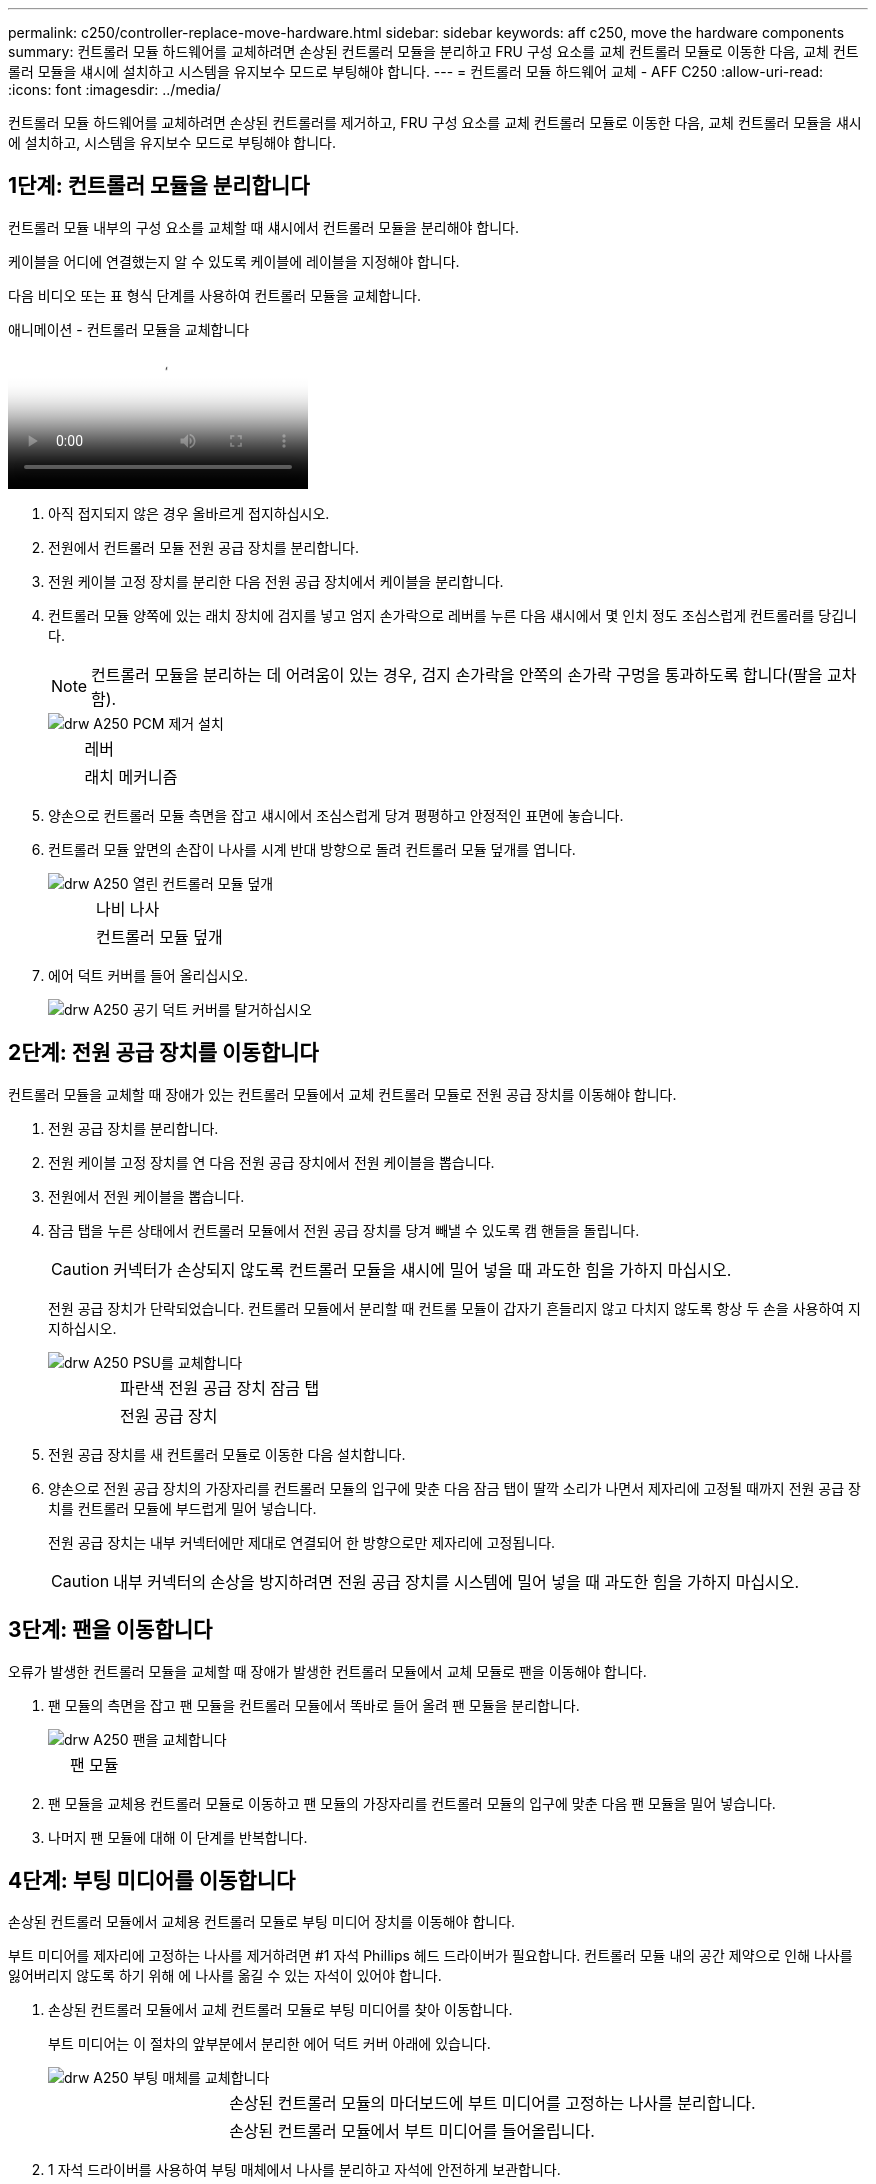 ---
permalink: c250/controller-replace-move-hardware.html 
sidebar: sidebar 
keywords: aff c250, move the hardware components 
summary: 컨트롤러 모듈 하드웨어를 교체하려면 손상된 컨트롤러 모듈을 분리하고 FRU 구성 요소를 교체 컨트롤러 모듈로 이동한 다음, 교체 컨트롤러 모듈을 섀시에 설치하고 시스템을 유지보수 모드로 부팅해야 합니다. 
---
= 컨트롤러 모듈 하드웨어 교체 - AFF C250
:allow-uri-read: 
:icons: font
:imagesdir: ../media/


[role="lead"]
컨트롤러 모듈 하드웨어를 교체하려면 손상된 컨트롤러를 제거하고, FRU 구성 요소를 교체 컨트롤러 모듈로 이동한 다음, 교체 컨트롤러 모듈을 섀시에 설치하고, 시스템을 유지보수 모드로 부팅해야 합니다.



== 1단계: 컨트롤러 모듈을 분리합니다

컨트롤러 모듈 내부의 구성 요소를 교체할 때 섀시에서 컨트롤러 모듈을 분리해야 합니다.

케이블을 어디에 연결했는지 알 수 있도록 케이블에 레이블을 지정해야 합니다.

다음 비디오 또는 표 형식 단계를 사용하여 컨트롤러 모듈을 교체합니다.

.애니메이션 - 컨트롤러 모듈을 교체합니다
video::ab0ebe6b-e891-489c-aab4-ac5b015c8f01[panopto]
. 아직 접지되지 않은 경우 올바르게 접지하십시오.
. 전원에서 컨트롤러 모듈 전원 공급 장치를 분리합니다.
. 전원 케이블 고정 장치를 분리한 다음 전원 공급 장치에서 케이블을 분리합니다.
. 컨트롤러 모듈 양쪽에 있는 래치 장치에 검지를 넣고 엄지 손가락으로 레버를 누른 다음 섀시에서 몇 인치 정도 조심스럽게 컨트롤러를 당깁니다.
+

NOTE: 컨트롤러 모듈을 분리하는 데 어려움이 있는 경우, 검지 손가락을 안쪽의 손가락 구멍을 통과하도록 합니다(팔을 교차함).

+
image::../media/drw_a250_pcm_remove_install.png[drw A250 PCM 제거 설치]

+
[cols="1,3"]
|===


 a| 
image:../media/legend_icon_01.png[""]
| 레버 


 a| 
image:../media/legend_icon_02.png[""]
 a| 
래치 메커니즘

|===
. 양손으로 컨트롤러 모듈 측면을 잡고 섀시에서 조심스럽게 당겨 평평하고 안정적인 표면에 놓습니다.
. 컨트롤러 모듈 앞면의 손잡이 나사를 시계 반대 방향으로 돌려 컨트롤러 모듈 덮개를 엽니다.
+
image::../media/drw_a250_open_controller_module_cover.png[drw A250 열린 컨트롤러 모듈 덮개]

+
[cols="1,3"]
|===


 a| 
image:../media/legend_icon_01.png[""]
| 나비 나사 


 a| 
image:../media/legend_icon_02.png[""]
 a| 
컨트롤러 모듈 덮개

|===
. 에어 덕트 커버를 들어 올리십시오.
+
image::../media/drw_a250_remove_airduct_cover.png[drw A250 공기 덕트 커버를 탈거하십시오]





== 2단계: 전원 공급 장치를 이동합니다

컨트롤러 모듈을 교체할 때 장애가 있는 컨트롤러 모듈에서 교체 컨트롤러 모듈로 전원 공급 장치를 이동해야 합니다.

. 전원 공급 장치를 분리합니다.
. 전원 케이블 고정 장치를 연 다음 전원 공급 장치에서 전원 케이블을 뽑습니다.
. 전원에서 전원 케이블을 뽑습니다.
. 잠금 탭을 누른 상태에서 컨트롤러 모듈에서 전원 공급 장치를 당겨 빼낼 수 있도록 캠 핸들을 돌립니다.
+

CAUTION: 커넥터가 손상되지 않도록 컨트롤러 모듈을 섀시에 밀어 넣을 때 과도한 힘을 가하지 마십시오.

+
전원 공급 장치가 단락되었습니다. 컨트롤러 모듈에서 분리할 때 컨트롤 모듈이 갑자기 흔들리지 않고 다치지 않도록 항상 두 손을 사용하여 지지하십시오.

+
image::../media/drw_a250_replace_psu.png[drw A250 PSU를 교체합니다]

+
[cols="1,3"]
|===


 a| 
image:../media/legend_icon_01.png[""]
| 파란색 전원 공급 장치 잠금 탭 


 a| 
image:../media/legend_icon_02.png[""]
 a| 
전원 공급 장치

|===
. 전원 공급 장치를 새 컨트롤러 모듈로 이동한 다음 설치합니다.
. 양손으로 전원 공급 장치의 가장자리를 컨트롤러 모듈의 입구에 맞춘 다음 잠금 탭이 딸깍 소리가 나면서 제자리에 고정될 때까지 전원 공급 장치를 컨트롤러 모듈에 부드럽게 밀어 넣습니다.
+
전원 공급 장치는 내부 커넥터에만 제대로 연결되어 한 방향으로만 제자리에 고정됩니다.

+

CAUTION: 내부 커넥터의 손상을 방지하려면 전원 공급 장치를 시스템에 밀어 넣을 때 과도한 힘을 가하지 마십시오.





== 3단계: 팬을 이동합니다

오류가 발생한 컨트롤러 모듈을 교체할 때 장애가 발생한 컨트롤러 모듈에서 교체 모듈로 팬을 이동해야 합니다.

. 팬 모듈의 측면을 잡고 팬 모듈을 컨트롤러 모듈에서 똑바로 들어 올려 팬 모듈을 분리합니다.
+
image::../media/drw_a250_replace_fan.png[drw A250 팬을 교체합니다]

+
[cols="1,3"]
|===


 a| 
image:../media/legend_icon_01.png[""]
| 팬 모듈 
|===
. 팬 모듈을 교체용 컨트롤러 모듈로 이동하고 팬 모듈의 가장자리를 컨트롤러 모듈의 입구에 맞춘 다음 팬 모듈을 밀어 넣습니다.
. 나머지 팬 모듈에 대해 이 단계를 반복합니다.




== 4단계: 부팅 미디어를 이동합니다

손상된 컨트롤러 모듈에서 교체용 컨트롤러 모듈로 부팅 미디어 장치를 이동해야 합니다.

부트 미디어를 제자리에 고정하는 나사를 제거하려면 #1 자석 Phillips 헤드 드라이버가 필요합니다. 컨트롤러 모듈 내의 공간 제약으로 인해 나사를 잃어버리지 않도록 하기 위해 에 나사를 옮길 수 있는 자석이 있어야 합니다.

. 손상된 컨트롤러 모듈에서 교체 컨트롤러 모듈로 부팅 미디어를 찾아 이동합니다.
+
부트 미디어는 이 절차의 앞부분에서 분리한 에어 덕트 커버 아래에 있습니다.

+
image::../media/drw_a250_replace_boot_media.png[drw A250 부팅 매체를 교체합니다]

+
[cols="1,3"]
|===


 a| 
image:../media/legend_icon_01.png[""]
| 손상된 컨트롤러 모듈의 마더보드에 부트 미디어를 고정하는 나사를 분리합니다. 


 a| 
image:../media/legend_icon_02.png[""]
 a| 
손상된 컨트롤러 모듈에서 부트 미디어를 들어올립니다.

|===
. 1 자석 드라이버를 사용하여 부팅 매체에서 나사를 분리하고 자석에 안전하게 보관합니다.
. 소켓에서 부트 미디어를 직접 조심스럽게 들어 올려 교체 컨트롤러 모듈에 제자리에 맞춥니다.
. 1 자기 드라이버를 사용하여 부트 미디어에 나사를 넣고 조이십시오.
+

NOTE: 부트 미디어의 나사를 조일 때 힘을 가하지 마십시오. 균열이 생길 수 있습니다.





== 5단계: DIMM을 이동합니다

DIMM을 이동하려면 손상된 컨트롤러를 찾아 교체 컨트롤러로 이동한 다음 특정 단계를 따릅니다.

image::../media/drw_a250_dimm_replace.png[drw A250 DIMM 교체]


NOTE: 각 DIMM을 손상된 컨트롤러 모듈에서 점유한 동일한 슬롯에 설치합니다.

. DIMM의 양쪽에 있는 DIMM 이젝터 탭을 천천히 밀고 DIMM을 슬롯에서 밀어 꺼냅니다.
+

NOTE: DIMM 회로 보드의 구성 요소에 압력이 가해질 수 있으므로 DIMM의 가장자리를 잡으십시오.

. 교체 컨트롤러 모듈에서 해당 DIMM 슬롯을 찾습니다.
. DIMM 소켓의 DIMM 이젝터 탭이 열린 위치에 있는지 확인한 다음 DIMM을 소켓에 똑바로 삽입합니다.
+
DIMM은 소켓에 단단히 고정되어 있습니다. 그렇지 않은 경우 DIMM을 다시 삽입하여 소켓에 맞춥니다.

. DIMM이 고르게 정렬되어 소켓에 완전히 삽입되었는지 육안으로 검사합니다.
. 나머지 DIMM에 대해 이 단계를 반복합니다.




== 6단계: 메자닌 카드를 이동합니다

메자닌 카드를 이동하려면 포트에서 케이블 연결과 QSFP 및 SFP를 제거하고, 메자닌 카드를 교체 컨트롤러로 이동하고, QSFP 및 SFP를 포트에 다시 설치하고, 포트에 케이블을 연결해야 합니다.

. 손상된 컨트롤러 모듈에서 메자닌 카드를 찾아 이동합니다.
+
image::../media/drw_a250_replace_mezz_card.png[drw A250 메자닌 카드를 교체합니다]

+
[cols="1,3"]
|===


 a| 
image:../media/legend_icon_01.png[""]
| 컨트롤러 모듈 표면에 있는 나사를 제거합니다. 


 a| 
image:../media/legend_icon_02.png[""]
 a| 
컨트롤러 모듈의 나사를 풉니다.



 a| 
image:../media/legend_icon_03.png[""]
 a| 
메자닌 카드를 이동합니다.

|===
. 메자닌 카드와 연결된 모든 케이블을 뽑습니다.
+
케이블을 어디에 연결했는지 알 수 있도록 케이블에 레이블을 지정해야 합니다.

+
.. 메자닌 카드에 있을 수 있는 SFP 또는 QSFP 모듈을 모두 분리하고 한쪽에 둡니다.
.. 1 자기 드라이버를 사용하여 손상된 컨트롤러 모듈의 표면과 메자닌 카드에서 나사를 분리한 다음 안전하게 자석 위에 둡니다.
.. 메자닌 카드를 소켓에서 조심스럽게 들어 올려 교체 컨트롤러의 동일한 위치로 이동합니다.
.. 메자닌 카드를 교체 컨트롤러의 제자리에 조심스럽게 맞춥니다.
.. 1 자기 드라이버를 사용하여 교체용 컨트롤러 모듈 및 메자닌 카드의 전면에 있는 나사를 넣고 조입니다.
+

NOTE: 메자닌 카드의 나사를 조일 때 힘을 가하지 마십시오. 금이 갈 수 있습니다.



. 손상된 컨트롤러 모듈에 다른 메자닌 카드가 있는 경우 이 단계를 반복합니다.
. 메자닌 카드에 분리된 SFP 또는 QSFP 모듈을 삽입합니다.




== 7단계: NV 배터리를 이동합니다

컨트롤러 모듈을 교체할 때 NV 배터리를 손상된 컨트롤러 모듈에서 교체 컨트롤러 모듈로 이동해야 합니다.

. 손상된 컨트롤러 모듈에서 교체 컨트롤러 모듈로 NVMEM 배터리를 찾아 이동합니다.
+
image::../media/drw_a250_replace_nvmem_batt.png[drw A250은 nvmem batt를 대체합니다]

+
[cols="1,3"]
|===


 a| 
image:../media/legend_icon_01.png[""]
| 배터리 플러그 표면에 있는 클립을 누릅니다. 


 a| 
image:../media/legend_icon_02.png[""]
 a| 
소켓에서 배터리 케이블을 분리합니다.



 a| 
image:../media/legend_icon_03.png[""]
 a| 
배터리를 잡고 푸시가 표시된 파란색 잠금 탭을 누르십시오.



 a| 
image:../media/legend_icon_04.png[""]
 a| 
홀더 및 컨트롤러 모듈에서 배터리를 들어올립니다.

|===
. 배터리 플러그를 찾아 배터리 플러그 표면에 있는 클립을 눌러 소켓에서 플러그를 분리합니다.
. 배터리를 잡고 누름 이라고 표시된 파란색 잠금 탭을 누른 다음 홀더 및 컨트롤러 모듈에서 배터리를 들어올립니다.
. 교체용 컨트롤러 모듈에서 해당 NV 배터리 홀더를 찾아 NV 배터리를 배터리 홀더에 맞춥니다.
. NV 배터리 플러그를 소켓에 꽂습니다.
. 측면 벽의 지지 탭이 배터리 팩의 슬롯에 끼워질 때까지 판금 측면 벽을 따라 배터리 팩을 아래로 밀어 넣습니다. 그러면 배터리 팩 래치가 맞물려 측면 벽의 구멍에 딸깍 소리가 납니다.
. 배터리 팩을 단단히 눌러 제자리에 고정되었는지 확인합니다.




== 8단계: 컨트롤러 모듈을 설치합니다

장애가 발생한 컨트롤러 모듈에서 교체 컨트롤러 모듈로 모든 구성 요소를 이동한 후에는 교체 컨트롤러 모듈을 섀시에 설치하고 유지보수 모드로 부팅해야 합니다.

다음 그림이나 기록된 단계를 사용하여 교체 컨트롤러 모듈을 섀시에 설치할 수 있습니다.

. 아직 설치하지 않은 경우 에어 덕트를 장착하십시오.
+
image::../media/drw_a250_install_airduct_cover.png[drw A250 에어덕트 커버를 장착하십시오]

. 컨트롤러 모듈 덮개를 닫고 손잡이 나사를 조입니다.
+
image::../media/drw_a250_close_controller_module_cover.png[drw A250 컨트롤러 모듈 덮개를 닫습니다]

+
[cols="1,3"]
|===


 a| 
image:../media/legend_icon_01.png[""]
| 컨트롤러 모듈 덮개 


 a| 
image:../media/legend_icon_02.png[""]
 a| 
나비 나사

|===
. 컨트롤러 모듈의 끝을 섀시의 입구에 맞춘 다음 컨트롤러 모듈을 반쯤 조심스럽게 시스템에 밀어 넣습니다.
+

NOTE: 지시가 있을 때까지 컨트롤러 모듈을 섀시에 완전히 삽입하지 마십시오.

. 다음 섹션의 작업을 수행하기 위해 시스템에 액세스할 수 있도록 관리 포트와 콘솔 포트에만 케이블을 연결합니다.
+

NOTE: 이 절차의 뒷부분에서 나머지 케이블을 컨트롤러 모듈에 연결합니다.

. 컨트롤러 모듈을 섀시에 삽입합니다.
. 래칭 메커니즘 암이 완전히 확장된 위치에 잠겨 있는지 확인합니다.
. 양손을 사용하여 컨트롤러 모듈이 멈출 때까지 잠금 장치 암에 맞춰 부드럽게 밀어 넣습니다.
. 잠금 장치 내부의 손가락 구멍을 통해 검지 손가락을 넣습니다.
. 잠금 장치 상단의 주황색 탭을 엄지 손가락으로 누르고 정지 장치 위로 컨트롤러 모듈을 부드럽게 밉니다.
. 래칭 메커니즘의 상단에서 엄지 손가락을 떼고 래칭 메커니즘이 제자리에 고정될 때까지 계속 밉니다.
+
컨트롤러 모듈이 섀시에 완전히 장착되면 바로 부팅이 시작됩니다. 부트 프로세스를 중단할 준비를 하십시오.

+
컨트롤러 모듈을 완전히 삽입하고 섀시의 모서리와 같은 높이가 되도록 해야 합니다.


